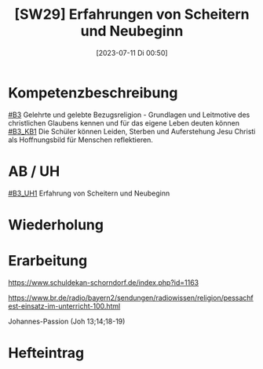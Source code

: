 #+title:      [SW29] Erfahrungen von Scheitern und Neubeginn
#+date:       [2023-07-11 Di 00:50]
#+filetags:   :04:sw29:
#+identifier: 20230711T005020


* Kompetenzbeschreibung
[[#B3]] Gelehrte und gelebte Bezugsreligion - Grundlagen und Leitmotive des christlichen Glaubens kennen und für das eigene Leben deuten können
[[#B3_KB1]] Die Schüler können Leiden, Sterben und Auferstehung Jesu Christi als Hoffnungsbild für Menschen reflektieren.

* AB / UH
[[#B3_UH1]] Erfahrung von Scheitern und Neubeginn


* Wiederholung


* Erarbeitung
[[https://www.schuldekan-schorndorf.de/index.php?id=1163]]

https://www.br.de/radio/bayern2/sendungen/radiowissen/religion/pessachfest-einsatz-im-unterricht-100.html

Johannes-Passion (Joh 13;14;18-19)


* Hefteintrag

